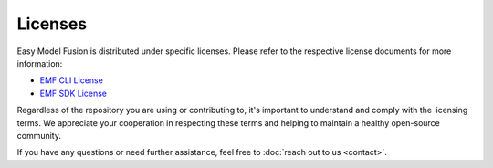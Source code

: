 =======================================================
Licenses
=======================================================

Easy Model Fusion is distributed under specific licenses. Please refer to the respective license documents for more information:

* `EMF CLI License <https://github.com/easy-model-fusion/emf-cli/blob/main/LICENSE>`_
* `EMF SDK License <https://github.com/easy-model-fusion/sdk/blob/main/LICENSE>`_

Regardless of the repository you are using or contributing to, it's important to understand and comply with the licensing terms. We appreciate your cooperation in respecting these terms and helping to maintain a healthy open-source community.

If you have any questions or need further assistance, feel free to :doc:`reach out to us <contact>`.
